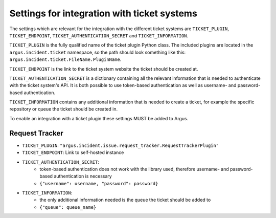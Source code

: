 .. _ticket-systems-settings:

Settings for integration with ticket systems
============================================

The settings which are relevant for the integration with the different ticket
systems are ``TICKET_PLUGIN``, ``TICKET_ENDPOINT``,
``TICKET_AUTHENTICATION_SECRET`` and ``TICKET_INFORMATION``.

``TICKET_PLUGIN`` is the fully qualified name of the ticket plugin Python
class. The included plugins are located in the ``argus.incident.ticket``
namespace, so the path should look something like this:
``argus.incident.ticket.FileName.PluginName``.

``TICKET_ENDPOINT`` is the link to the ticket system website the ticket should be
created at.

``TICKET_AUTHENTICATION_SECRET`` is a dictionary containing all the relevant
information that is needed to authenticate with the ticket system's API. It is
both possible to use token-based authentication as well as username- and
password-based authentication.

``TICKET_INFORMATION`` contains any additional information that is needed to
create a ticket, for example the specific repository or queue the ticket should
be created in.

To enable an integration with a ticket plugin these settings MUST be added
to Argus.

Request Tracker
---------------

* ``TICKET_PLUGIN``: ``"argus.incident.issue.request_tracker.RequestTrackerPlugin"``
* ``TICKET_ENDPOINT``: Link to self-hosted instance
* ``TICKET_AUTHENTICATION_SECRET``:
    - token-based authentication does not work with the library used, therefore username- and password-based authentication is necessary
    - ``{"username": username, "password": password}``
* ``TICKET_INFORMATION``:
    - the only additional information needed is the queue the ticket should be added to
    - ``{"queue": queue_name}``
